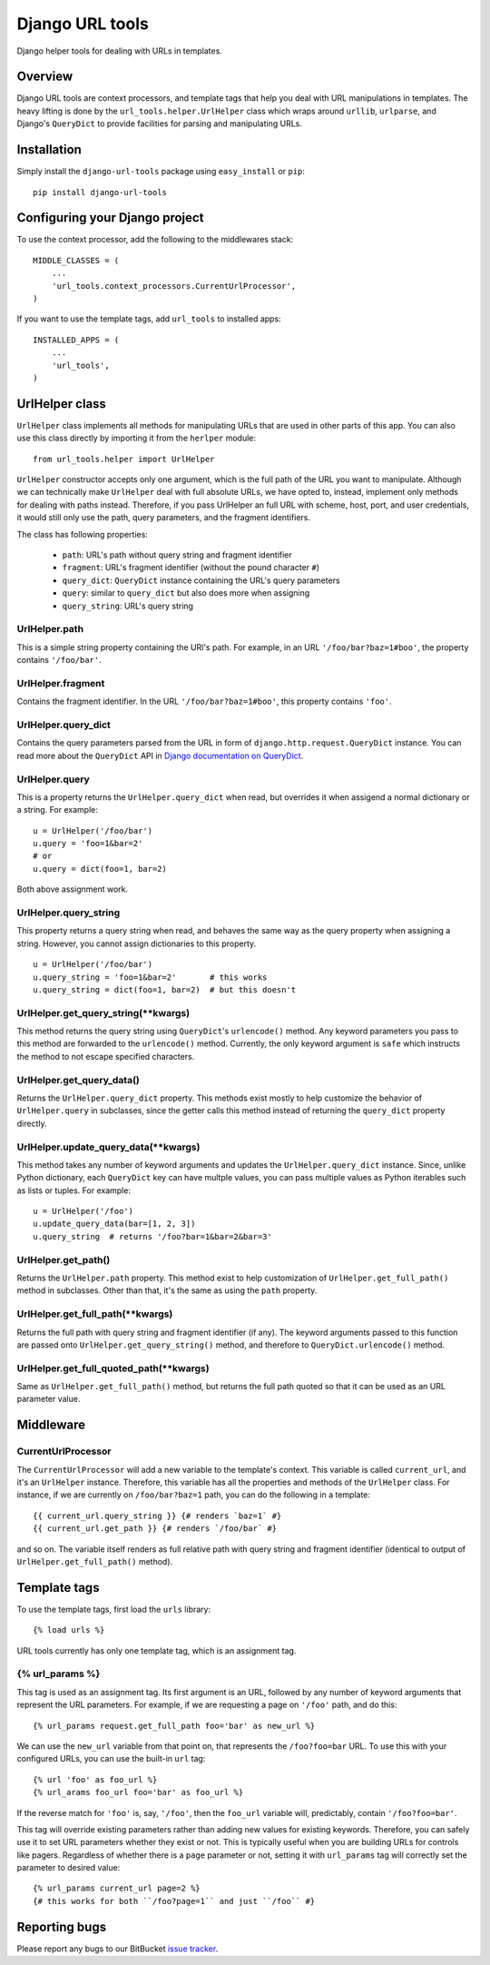 ================
Django URL tools
================

Django helper tools for dealing with URLs in templates.

.. contents:

Overview
========

Django URL tools are context processors, and template tags that help you deal
with URL manipulations in templates. The heavy lifting is done by the
``url_tools.helper.UrlHelper`` class which wraps around ``urllib``,
``urlparse``, and Django's ``QueryDict`` to provide facilities for parsing and
manipulating URLs.

Installation
============

Simply install the ``django-url-tools`` package using ``easy_install`` or
``pip``::

    pip install django-url-tools

Configuring your Django project
===============================

To use the context processor, add the following to the middlewares stack::

    MIDDLE_CLASSES = (
        ...
        'url_tools.context_processors.CurrentUrlProcessor',
    )

If you want to use the template tags, add ``url_tools`` to installed apps::

    INSTALLED_APPS = (
        ...
        'url_tools',
    )

UrlHelper class
===============

``UrlHelper`` class implements all methods for manipulating URLs that are used
in other parts of this app. You can also use this class directly by importing
it from the ``herlper`` module::

    from url_tools.helper import UrlHelper

``UrlHelper`` constructor accepts only one argument, which is the full path of
the URL you want to manipulate. Although we can technically make ``UrlHelper``
deal with full absolute URLs, we have opted to, instead, implement only methods
for dealing with paths instead. Therefore, if you pass UrlHelper an full URL
with scheme, host, port, and user credentials, it would still only use the
path, query parameters, and the fragment identifiers.

The class has following properties:

 + ``path``: URL's path without query string and fragment identifier
 + ``fragment``: URL's fragment identifier (without the pound character ``#``)
 + ``query_dict``: ``QueryDict`` instance containing the URL's query parameters
 + ``query``: similar to ``query_dict`` but also does more when assigning
 + ``query_string``: URL's query string

UrlHelper.path
--------------

This is a simple string property containing the URl's path. For example, in an
URL ``'/foo/bar?baz=1#boo'``, the property contains ``'/foo/bar'``.

UrlHelper.fragment
------------------

Contains the fragment identifier. In the URL ``'/foo/bar?baz=1#boo'``, this
property contains ``'foo'``.

UrlHelper.query_dict
--------------------

Contains the query parameters parsed from the URL in form of
``django.http.request.QueryDict`` instance. You can read more about the
``QueryDict`` API in `Django documentation on QueryDict`_.

UrlHelper.query
---------------

This is a property returns the ``UrlHelper.query_dict`` when read, but
overrides it when assigend a normal dictionary or a string. For example::

    u = UrlHelper('/foo/bar')
    u.query = 'foo=1&bar=2'
    # or
    u.query = dict(foo=1, bar=2)

Both above assignment work.

UrlHelper.query_string
----------------------

This property returns a query string when read, and behaves the same way as the
query property when assigning a string. However, you cannot assign dictionaries
to this property. ::

    u = UrlHelper('/foo/bar')
    u.query_string = 'foo=1&bar=2'       # this works
    u.query_string = dict(foo=1, bar=2)  # but this doesn't

UrlHelper.get_query_string(**kwargs)
------------------------------------

This method returns the query string using ``QueryDict``'s ``urlencode()``
method. Any keyword parameters you pass to this method are forwarded to the
``urlencode()`` method. Currently, the only keyword argument is ``safe`` which
instructs the method to not escape specified characters.

UrlHelper.get_query_data()
--------------------------

Returns the ``UrlHelper.query_dict`` property. This methods exist mostly to
help customize the behavior of ``UrlHelper.query`` in subclasses, since the
getter calls this method instead of returning the ``query_dict`` property
directly.

UrlHelper.update_query_data(**kwargs)
-------------------------------------

This method takes any number of keyword arguments and updates the
``UrlHelper.query_dict`` instance. Since, unlike Python dictionary, each
``QueryDict`` key can have multple values, you can pass multiple values as
Python iterables such as lists or tuples. For example::

    u = UrlHelper('/foo')
    u.update_query_data(bar=[1, 2, 3])
    u.query_string  # returns '/foo?bar=1&bar=2&bar=3'

UrlHelper.get_path()
--------------------

Returns the ``UrlHelper.path`` property. This method exist to help
customization of ``UrlHelper.get_full_path()`` method in subclasses. Other than
that, it's the same as using the ``path`` property.

UrlHelper.get_full_path(**kwargs)
---------------------------------

Returns the full path with query string and fragment identifier (if any). The
keyword arguments passed to this function are passed onto 
``UrlHelper.get_query_string()`` method, and therefore to
``QueryDict.urlencode()`` method.

UrlHelper.get_full_quoted_path(**kwargs)
----------------------------------------

Same as ``UrlHelper.get_full_path()`` method, but returns the full path quoted
so that it can be used as an URL parameter value.

Middleware
==========

CurrentUrlProcessor
-------------------

The ``CurrentUrlProcessor`` will add a new variable to the template's context.
This variable is called ``current_url``, and it's an ``UrlHelper`` instance.
Therefore, this variable has all the properties and methods of the
``UrlHelper`` class. For instance, if we are currently on ``/foo/bar?baz=1``
path, you can do the following in a template::

    {{ current_url.query_string }} {# renders `baz=1` #}
    {{ current_url.get_path }} {# renders `/foo/bar` #}

and so on. The variable itself renders as full relative path with query string
and fragment identifier (identical to output of ``UrlHelper.get_full_path()``
method).

Template tags
=============

To use the template tags, first load the ``urls`` library::

    {% load urls %}

URL tools currently has only one template tag, which is an assignment tag.

{% url_params %}
---------------------

This tag is used as an assignment tag. Its first argument is an URL, followed
by any number of keyword arguments that represent the URL parameters. For
example, if we are requesting a page on ``'/foo'`` path, and do this::

    {% url_params request.get_full_path foo='bar' as new_url %}

We can use the ``new_url`` variable from that point on, that represents the
``/foo?foo=bar`` URL. To use this with your configured URLs, you can use the
built-in ``url`` tag::

    {% url 'foo' as foo_url %}
    {% url_arams foo_url foo='bar' as foo_url %}

If the reverse match for ``'foo'`` is, say, ``'/foo'``, then the ``foo_url``
variable will, predictably, contain ``'/foo?foo=bar'``.

This tag will override existing parameters rather than adding new values for
existing keywords. Therefore, you can safely use it to set URL parameters
whether they exist or not. This is typically useful when you are building URLs
for controls like pagers. Regardless of whether there is a ``page`` parameter
or not, setting it with ``url_params`` tag will correctly set the parameter to
desired value::

    {% url_params current_url page=2 %}
    {# this works for both ``/foo?page=1`` and just ``/foo`` #}

Reporting bugs
==============

Please report any bugs to our BitBucket `issue tracker`_.

.. _Django documentation on QueryDict: https://docs.djangoproject.com/en/dev/ref/request-response/?from=olddocs#querydict-objects
.. _issue tracker: https://bitbucket.org/monwara/django-url-tools/issues
